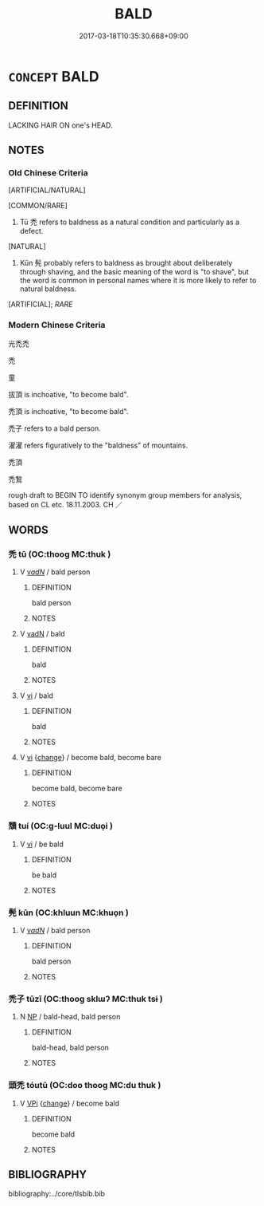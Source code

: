 # -*- mode: mandoku-tls-view -*-
#+TITLE: BALD
#+DATE: 2017-03-18T10:35:30.668+09:00        
#+STARTUP: content
* =CONCEPT= BALD
:PROPERTIES:
:CUSTOM_ID: uuid-e02d1fdf-2eff-40bd-b767-076adb48965f
:SYNONYM+:  HAIRLESS
:SYNONYM+:  SMOOTH
:SYNONYM+:  SHAVEN
:SYNONYM+:  DEPILATED
:SYNONYM+:  BALD-HEADED
:SYNONYM+:  CHROME-DOMED
:SYNONYM+:  GLABROUS
:SYNONYM+:  BALD-PATED
:TR_ZH: 禿頭
:END:
** DEFINITION

LACKING HAIR ON one's HEAD.

** NOTES

*** Old Chinese Criteria
[ARTIFICIAL/NATURAL]

[COMMON/RARE]

1. Tū 禿 refers to baldness as a natural condition and particularly as a defect.

[NATURAL]

2. Kūn 髡 probably refers to baldness as brought about deliberately through shaving, and the basic meaning of the word is "to shave", but the word is common in personal names where it is more likely to refer to natural baldness.

[ARTIFICIAL]; [[RARE]]

*** Modern Chinese Criteria
光禿禿

禿

童

拔頂 is inchoative, "to become bald".

禿頂 is inchoative, "to become bald".

禿子 refers to a bald person.

濯濯 refers figuratively to the "baldness" of mountains.

禿頂

禿鶖

rough draft to BEGIN TO identify synonym group members for analysis, based on CL etc. 18.11.2003. CH ／

** WORDS
   :PROPERTIES:
   :VISIBILITY: children
   :END:
*** 禿 tū (OC:thooɡ MC:thuk )
:PROPERTIES:
:CUSTOM_ID: uuid-279cd6a0-4541-4d64-b800-42e0ebb0176d
:Char+: 禿(115,2/7) 
:GY_IDS+: uuid-fbbbd49b-1728-4c3b-bd26-6e7b1b86454b
:PY+: tū     
:OC+: thooɡ     
:MC+: thuk     
:END: 
**** V [[tls:syn-func::#uuid-a7e8eabf-866e-42db-88f2-b8f753ab74be][v/adN/]] / bald person
:PROPERTIES:
:CUSTOM_ID: uuid-7c57020a-b972-4a1b-9d02-6fda185b129c
:WARRING-STATES-CURRENCY: 3
:END:
****** DEFINITION

bald person

****** NOTES

**** V [[tls:syn-func::#uuid-fed035db-e7bd-4d23-bd05-9698b26e38f9][vadN]] / bald
:PROPERTIES:
:CUSTOM_ID: uuid-f5d2bc4b-59dc-45a1-8c26-77283ca44c1d
:END:
****** DEFINITION

bald

****** NOTES

**** V [[tls:syn-func::#uuid-c20780b3-41f9-491b-bb61-a269c1c4b48f][vi]] / bald
:PROPERTIES:
:CUSTOM_ID: uuid-f7ef1ed3-559a-44b6-8c29-fb6ba97f0982
:WARRING-STATES-CURRENCY: 3
:END:
****** DEFINITION

bald

****** NOTES

**** V [[tls:syn-func::#uuid-c20780b3-41f9-491b-bb61-a269c1c4b48f][vi]] {[[tls:sem-feat::#uuid-3d95d354-0c16-419f-9baf-f1f6cb6fbd07][change]]} / become bald, become bare
:PROPERTIES:
:CUSTOM_ID: uuid-3e78b1c4-dcd8-4bdf-85fe-429f43c95a42
:END:
****** DEFINITION

become bald, become bare

****** NOTES

*** 穨 tuí (OC:ɡ-luul MC:duo̝i )
:PROPERTIES:
:CUSTOM_ID: uuid-8b43b953-1063-4dfb-8afd-9624029f30c5
:Char+: 穨(115,14/19) 
:GY_IDS+: uuid-735166dc-88ec-4e4b-85a1-d79238c6c97c
:PY+: tuí     
:OC+: ɡ-luul     
:MC+: duo̝i     
:END: 
**** V [[tls:syn-func::#uuid-c20780b3-41f9-491b-bb61-a269c1c4b48f][vi]] / be bald
:PROPERTIES:
:CUSTOM_ID: uuid-26e23c7a-978d-4229-a3b4-23097b71ceb2
:WARRING-STATES-CURRENCY: 3
:END:
****** DEFINITION

be bald

****** NOTES

*** 髡 kūn (OC:khluun MC:khuo̝n )
:PROPERTIES:
:CUSTOM_ID: uuid-220ce2a0-e789-4a6b-8172-f64f6dce7af9
:Char+: 髡(190,3/13) 
:GY_IDS+: uuid-2b671c28-d062-4786-9d86-5e0ba5b38ec2
:PY+: kūn     
:OC+: khluun     
:MC+: khuo̝n     
:END: 
**** V [[tls:syn-func::#uuid-a7e8eabf-866e-42db-88f2-b8f753ab74be][v/adN/]] / bald person
:PROPERTIES:
:CUSTOM_ID: uuid-c255079d-5904-4094-a3e1-16becb7ded40
:END:
****** DEFINITION

bald person

****** NOTES

*** 禿子 tūzǐ (OC:thooɡ sklɯʔ MC:thuk tsɨ )
:PROPERTIES:
:CUSTOM_ID: uuid-d02409ff-4d4a-494d-8e39-1061f47d05a3
:Char+: 禿(115,2/7) 子(39,0/3) 
:GY_IDS+: uuid-fbbbd49b-1728-4c3b-bd26-6e7b1b86454b uuid-07663ff4-7717-4a8f-a2d7-0c53aea2ca19
:PY+: tū zǐ    
:OC+: thooɡ sklɯʔ    
:MC+: thuk tsɨ    
:END: 
**** N [[tls:syn-func::#uuid-a8e89bab-49e1-4426-b230-0ec7887fd8b4][NP]] / bald-head, bald person
:PROPERTIES:
:CUSTOM_ID: uuid-81f6d1f1-a9fe-43fb-b9dc-0c4a3e530134
:END:
****** DEFINITION

bald-head, bald person

****** NOTES

*** 頭禿 tóutū (OC:doo thooɡ MC:du thuk )
:PROPERTIES:
:CUSTOM_ID: uuid-665dc46c-2bd7-4eda-bca1-fda58ec16c50
:Char+: 頭(181,7/16) 禿(115,2/7) 
:GY_IDS+: uuid-2567a27c-7643-4cf8-9da5-5ac6fe236ab5 uuid-fbbbd49b-1728-4c3b-bd26-6e7b1b86454b
:PY+: tóu tū    
:OC+: doo thooɡ    
:MC+: du thuk    
:END: 
**** V [[tls:syn-func::#uuid-091af450-64e0-4b82-98a2-84d0444b6d19][VPi]] {[[tls:sem-feat::#uuid-3d95d354-0c16-419f-9baf-f1f6cb6fbd07][change]]} / become bald
:PROPERTIES:
:CUSTOM_ID: uuid-2d83fbaa-96bd-416a-89a2-c81050b71d96
:END:
****** DEFINITION

become bald

****** NOTES

** BIBLIOGRAPHY
bibliography:../core/tlsbib.bib

